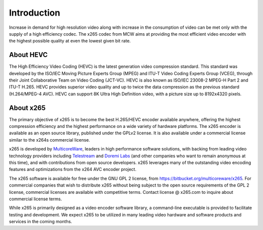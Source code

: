 ************
Introduction
************

Increase in demand for high resolution video along with increase in the
consumption of video can be met only with the supply of a high
efficiency codec. The x265 codec from MCW aims at providing the most
efficient video encoder with the highest possible quality at even the
lowest given bit rate.

About HEVC
==========

The High Efficiency Video Coding (HEVC) is the latest generation video
compression standard. This standard was developed by the ISO/IEC Moving
Picture Experts Group (MPEG) and ITU-T Video Coding Experts Group
(VCEG), through their Joint Collaborative Team on Video Coding (JCT-VC).
HEVC is also known as ISO/IEC 23008-2 MPEG-H Part 2 and ITU-T H.265.
HEVC provides superior video quality and up to twice the data
compression as the previous standard (H.264/MPEG-4 AVC). HEVC can
support 8K Ultra High Definition video, with a picture size up to
8192x4320 pixels.

About x265
==========

The primary objective of x265 is to become the best H.265/HEVC encoder
available anywhere, offering the highest compression efficiency and the
highest performance on a wide variety of hardware platforms. The x265
encoder is available as an open source library, published under the
GPLv2 license. It is also available under a commercial license similar
to the x264s commercial license.

x265 is developed by `MulticoreWare <http://www.multicorewareinc.com>`_, leaders
in high performance software solutions, with backing from leading video technology
providers including `Telestream <http://www.telestream.com>`_ and
`Doremi Labs <http://www.doremilabs.com>`_ (and other companies who want to remain
anonymous at this time), and with contributions from open source developers.
x265 leverages many of the outstanding video encoding features and optimizations
from the x264 AVC encoder project.

The x265 software is available for free under the GNU GPL 2 license,
from https://bitbucket.org/multicoreware/x265.  For commercial companies
that wish to distribute x265 without being subject to the open source
requirements of the GPL 2 license, commercial licenses are available
with competitive terms.  Contact license @ x265.com to inquire about
commercial license terms.  

While x265 is primarily designed as a video encoder software library, a
command-line executable is provided to facilitate testing and
development.  We expect x265 to be utilized in many leading video
hardware and software products and services in the coming months.
